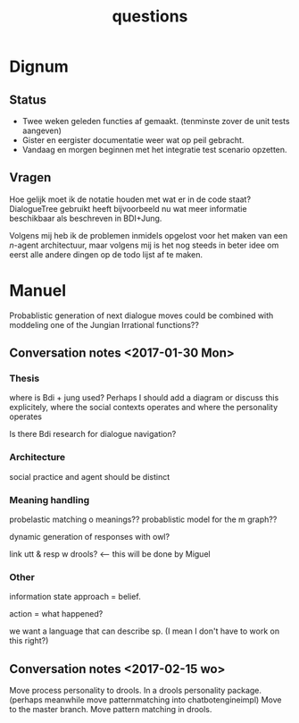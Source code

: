 #+TITLE: questions

* Dignum

** Status
+ Twee weken geleden functies af gemaakt. (tenminste zover de unit tests aangeven)
+ Gister en eergister documentatie weer wat op peil gebracht.
+ Vandaag en morgen beginnen met het integratie test scenario opzetten.

** Vragen
Hoe gelijk moet ik de notatie houden met wat er in de code staat?
DialogueTree gebruikt heeft bijvoorbeeld nu wat meer informatie beschikbaar als
beschreven in BDI+Jung.

Volgens mij heb ik de problemen inmidels opgelost voor het maken van een $n$-agent
architectuur, maar volgens mij is het nog steeds in beter idee om eerst alle
andere dingen op de todo lijst af te maken.

* Manuel

  Probablistic generation of next dialogue moves could be combined with moddeling one
  of the Jungian Irrational functions??

** Conversation notes <2017-01-30 Mon> 

*** Thesis
 where is Bdi + jung used?
    Perhaps I should add a diagram or discuss this explicitely, where the social
    contexts operates and where the personality operates

 Is there Bdi research for dialogue navigation?

*** Architecture 
 social practice and agent should be distinct

*** Meaning handling
 probelastic matching o meanings??
 probablistic model for the m graph??

 dynamic generation of responses with owl?

 link utt & resp w drools? <-- this will be done by Miguel 


*** Other
 information state approach = belief.

 action = what happened?

 we want a language that can describe sp. (I mean I don't have to work on this right?)



** Conversation notes <2017-02-15 wo>

Move process personality to drools. In a drools personality package.
(perhaps meanwhile move patternmatching into chatbotengineimpl)
Move to the master branch.
Move pattern matching in drools. 
